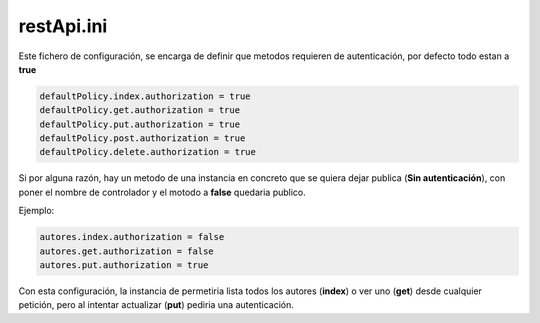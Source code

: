 restApi.ini
-----------

Este fichero de configuración, se encarga de definir que metodos requieren de autenticación, por defecto todo estan a **true**

.. code-block:: ini

   defaultPolicy.index.authorization = true
   defaultPolicy.get.authorization = true
   defaultPolicy.put.authorization = true
   defaultPolicy.post.authorization = true
   defaultPolicy.delete.authorization = true
   
Si por alguna razón, hay un metodo de una instancia en concreto que se quiera dejar publica (**Sin autenticación**), con poner el nombre de controlador y el motodo a **false** quedaria publico.

Ejemplo:

.. code-block:: ini

   autores.index.authorization = false
   autores.get.authorization = false
   autores.put.authorization = true

Con esta configuración, la instancia de permetiria lista todos los autores (**index**) o ver uno (**get**) desde cualquier petición, pero al intentar actualizar (**put**) pediria una autenticación.